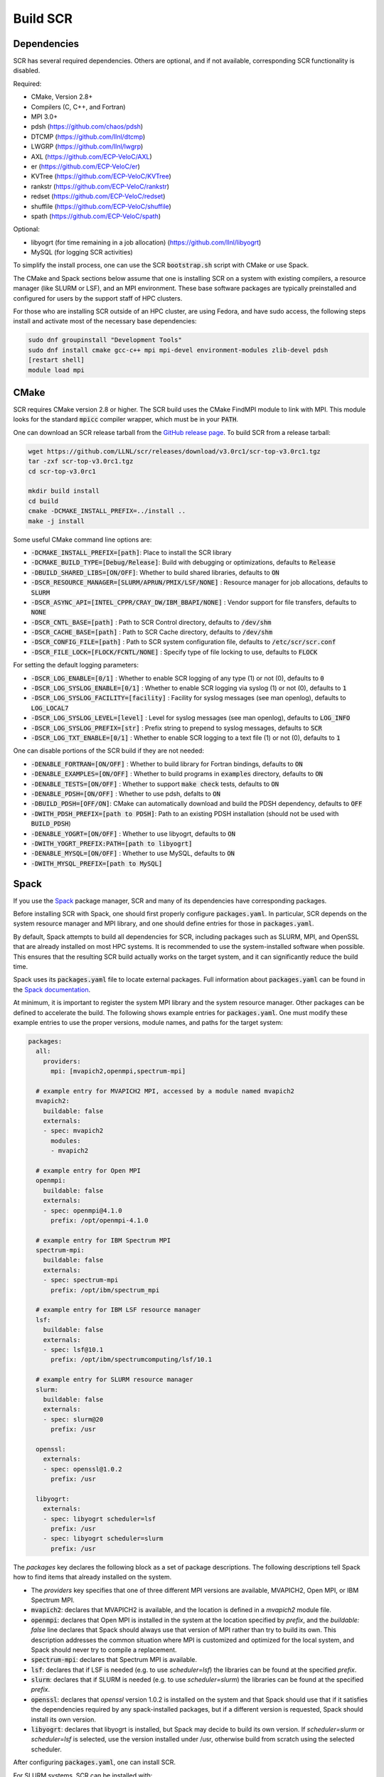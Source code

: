 .. _sec-library:

Build SCR
=========

Dependencies
------------

SCR has several required dependencies.
Others are optional, and if not available,
corresponding SCR functionality is disabled.

Required:

* CMake, Version 2.8+
* Compilers (C, C++, and Fortran)
* MPI 3.0+
* pdsh (https://github.com/chaos/pdsh)
* DTCMP (https://github.com/llnl/dtcmp)
* LWGRP (https://github.com/llnl/lwgrp)
* AXL (https://github.com/ECP-VeloC/AXL)
* er (https://github.com/ECP-VeloC/er)
* KVTree (https://github.com/ECP-VeloC/KVTree)
* rankstr (https://github.com/ECP-VeloC/rankstr)
* redset (https://github.com/ECP-VeloC/redset)
* shuffile (https://github.com/ECP-VeloC/shuffile)
* spath (https://github.com/ECP-VeloC/spath)

Optional:

* libyogrt (for time remaining in a job allocation) (https://github.com/llnl/libyogrt)
* MySQL (for logging SCR activities)

To simplify the install process,
one can use the SCR :code:`bootstrap.sh` script with CMake or use Spack.

The CMake and Spack sections below assume that one is installing SCR on a system with
existing compilers, a resource manager (like SLURM or LSF), and an MPI environment.
These base software packages are typically preinstalled and configured
for users by the support staff of HPC clusters.

For those who are installing SCR outside of an HPC cluster,
are using Fedora, and have sudo access,
the following steps install and activate most of the necessary base dependencies:

.. code-block:: bash

    sudo dnf groupinstall "Development Tools"
    sudo dnf install cmake gcc-c++ mpi mpi-devel environment-modules zlib-devel pdsh
    [restart shell]
    module load mpi

.. _sec-build-cmake:

CMake
-----

SCR requires CMake version 2.8 or higher.
The SCR build uses the CMake FindMPI module to link with MPI.
This module looks for the standard :code:`mpicc` compiler wrapper,
which must be in your :code:`PATH`.

One can download an SCR release tarball from the `GitHub release page <https://github.com/llnl/scr/releases>`_.
To build SCR from a release tarball:

.. code-block:: bash

  wget https://github.com/LLNL/scr/releases/download/v3.0rc1/scr-top-v3.0rc1.tgz
  tar -zxf scr-top-v3.0rc1.tgz
  cd scr-top-v3.0rc1

  mkdir build install
  cd build
  cmake -DCMAKE_INSTALL_PREFIX=../install ..
  make -j install

Some useful CMake command line options are:

* :code:`-DCMAKE_INSTALL_PREFIX=[path]`: Place to install the SCR library
* :code:`-DCMAKE_BUILD_TYPE=[Debug/Release]`: Build with debugging or optimizations, defaults to :code:`Release`
* :code:`-DBUILD_SHARED_LIBS=[ON/OFF]`: Whether to build shared libraries, defaults to :code:`ON`

* :code:`-DSCR_RESOURCE_MANAGER=[SLURM/APRUN/PMIX/LSF/NONE]` : Resource manager for job allocations, defaults to :code:`SLURM`
* :code:`-DSCR_ASYNC_API=[INTEL_CPPR/CRAY_DW/IBM_BBAPI/NONE]` : Vendor support for file transfers, defaults to :code:`NONE`

* :code:`-DSCR_CNTL_BASE=[path]` : Path to SCR Control directory, defaults to :code:`/dev/shm`
* :code:`-DSCR_CACHE_BASE=[path]` : Path to SCR Cache directory, defaults to :code:`/dev/shm`
* :code:`-DSCR_CONFIG_FILE=[path]` : Path to SCR system configuration file, defaults to :code:`/etc/scr/scr.conf`

* :code:`-DSCR_FILE_LOCK=[FLOCK/FCNTL/NONE]` : Specify type of file locking to use, defaults to :code:`FLOCK`

For setting the default logging parameters:

* :code:`-DSCR_LOG_ENABLE=[0/1]` : Whether to enable SCR logging of any type (1) or not (0), defaults to :code:`0`
* :code:`-DSCR_LOG_SYSLOG_ENABLE=[0/1]` : Whether to enable SCR logging via syslog (1) or not (0), defaults to :code:`1`
* :code:`-DSCR_LOG_SYSLOG_FACILITY=[facility]` : Facility for syslog messages (see man openlog), defaults to :code:`LOG_LOCAL7`
* :code:`-DSCR_LOG_SYSLOG_LEVEL=[level]` : Level for syslog messages (see man openlog), defaults to :code:`LOG_INFO`
* :code:`-DSCR_LOG_SYSLOG_PREFIX=[str]` : Prefix string to prepend to syslog messages, defaults to :code:`SCR`
* :code:`-DSCR_LOG_TXT_ENABLE=[0/1]` : Whether to enable SCR logging to a text file (1) or not (0), defaults to :code:`1`

One can disable portions of the SCR build if they are not needed:

* :code:`-DENABLE_FORTRAN=[ON/OFF]` : Whether to build library for Fortran bindings, defaults to :code:`ON`
* :code:`-DENABLE_EXAMPLES=[ON/OFF]` : Whether to build programs in :code:`examples` directory, defaults to :code:`ON`
* :code:`-DENABLE_TESTS=[ON/OFF]` : Whether to support :code:`make check` tests, defaults to :code:`ON`

* :code:`-DENABLE_PDSH=[ON/OFF]` : Whether to use pdsh, defalts to :code:`ON`
* :code:`-DBUILD_PDSH=[OFF/ON]`: CMake can automatically download and build the PDSH dependency, defaults to :code:`OFF`
* :code:`-DWITH_PDSH_PREFIX=[path to PDSH]`: Path to an existing PDSH installation (should not be used with :code:`BUILD_PDSH`)

* :code:`-DENABLE_YOGRT=[ON/OFF]` : Whether to use libyogrt, defaults to :code:`ON`
* :code:`-DWITH_YOGRT_PREFIX:PATH=[path to libyogrt]`

* :code:`-DENABLE_MYSQL=[ON/OFF]` : Whether to use MySQL, defaults to :code:`ON`
* :code:`-DWITH_MYSQL_PREFIX=[path to MySQL]`

.. _sec-build-spack:

Spack
-----

If you use the `Spack <https://github.com/spack/spack>`_ package manager,
SCR and many of its dependencies have corresponding packages.

Before installing SCR with Spack,
one should first properly configure :code:`packages.yaml`.
In particular, SCR depends on the system resource manager and MPI library,
and one should define entries for those in :code:`packages.yaml`.

By default, Spack attempts to build all dependencies for SCR,
including packages such as SLURM, MPI, and OpenSSL that are already installed on most HPC systems.
It is recommended to use the system-installed software when possible.
This ensures that the resulting SCR build actually works on the target system,
and it can significantly reduce the build time.

Spack uses its :code:`packages.yaml` file to locate external packages.
Full information about :code:`packages.yaml` can be found
in the `Spack documentation <https://spack.readthedocs.io/en/latest/configuration.html>`_.

At minimum, it is important to register the system MPI library and the system resource manager.
Other packages can be defined to accelerate the build.
The following shows example entries for :code:`packages.yaml`.
One must modify these example entries to use the proper versions,
module names, and paths for the target system:

.. code-block:: yaml

    packages:
      all:
        providers:
          mpi: [mvapich2,openmpi,spectrum-mpi]

      # example entry for MVAPICH2 MPI, accessed by a module named mvapich2
      mvapich2:
        buildable: false
        externals:
        - spec: mvapich2
          modules:
          - mvapich2

      # example entry for Open MPI
      openmpi:
        buildable: false
        externals:
        - spec: openmpi@4.1.0
          prefix: /opt/openmpi-4.1.0

      # example entry for IBM Spectrum MPI
      spectrum-mpi:
        buildable: false
        externals:
        - spec: spectrum-mpi
          prefix: /opt/ibm/spectrum_mpi

      # example entry for IBM LSF resource manager
      lsf:
        buildable: false
        externals:
        - spec: lsf@10.1
          prefix: /opt/ibm/spectrumcomputing/lsf/10.1

      # example entry for SLURM resource manager
      slurm:
        buildable: false
        externals:
        - spec: slurm@20
          prefix: /usr

      openssl:
        externals:
        - spec: openssl@1.0.2
          prefix: /usr

      libyogrt:
        externals:
        - spec: libyogrt scheduler=lsf
          prefix: /usr
        - spec: libyogrt scheduler=slurm
          prefix: /usr

The `packages` key declares the following block as a set of package descriptions.
The following descriptions tell Spack how to find items that already installed on the system.

* The `providers` key specifies that one of three different MPI versions are available, MVAPICH2, Open MPI, or IBM Spectrum MPI.

* :code:`mvapich2`: declares that MVAPICH2 is available, and the location is defined in a `mvapich2` module file.
* :code:`openmpi`: declares that Open MPI is installed in the system at the location specified by `prefix`, and the `buildable: false` line declares that Spack should always use that version of MPI rather than try to build its own. This description addresses the common situation where MPI is customized and optimized for the local system, and Spack should never try to compile a replacement.
* :code:`spectrum-mpi`: declares that Spectrum MPI is available.
* :code:`lsf`: declares that if LSF is needed (e.g. to use `scheduler=lsf`) the libraries can be found at the specified `prefix`.
* :code:`slurm`: declares that if SLURM is needed (e.g. to use `scheduler=slurm`) the libraries can be found at the specified `prefix`.
* :code:`openssl`: declares that `openssl` version 1.0.2 is installed on the system and that Spack should use that if it satisfies the dependencies required by any spack-installed packages, but if a different version is requested, Spack should install its own version.
* :code:`libyogrt`: declares that libyogrt is installed, but Spack may decide to build its own version. If `scheduler=slurm` or `scheduler=lsf` is selected, use the version installed under /usr, otherwise build from scratch using the selected scheduler.

After configuring :code:`packages.yaml`, one can install SCR.

For SLURM systems, SCR can be installed with:

.. code-block:: bash

  spack install scr@3.0rc1 resource_manager=SLURM

For LSF, systems, SCR can be installed with:

.. code-block:: bash

  spack install scr@3.0rc1 resource_manager=LSF

The SCR Spack package provides other variants that may be useful.
To see the full list, type:

.. code-block:: bash

  spack info scr
